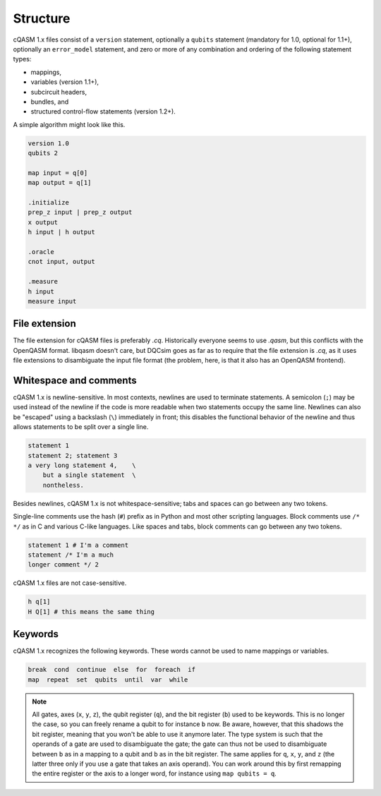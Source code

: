Structure
=========

cQASM 1.x files consist of a ``version`` statement, optionally a ``qubits``
statement (mandatory for 1.0, optional for 1.1+), optionally an
``error_model`` statement, and zero or more of any combination and ordering
of the following statement types:

- mappings,
- variables (version 1.1+),
- subcircuit headers,
- bundles, and
- structured control-flow statements (version 1.2+).

A simple algorithm might look like this.

.. code-block:: text

    version 1.0
    qubits 2

    map input = q[0]
    map output = q[1]

    .initialize
    prep_z input | prep_z output
    x output
    h input | h output

    .oracle
    cnot input, output

    .measure
    h input
    measure input

File extension
--------------

The file extension for cQASM files is preferably `.cq`. Historically everyone
seems to use `.qasm`, but this conflicts with the OpenQASM format. libqasm
doesn't care, but DQCsim goes as far as to require that the file extension is
`.cq`, as it uses file extensions to disambiguate the input file format (the
problem, here, is that it also has an OpenQASM frontend).

Whitespace and comments
-----------------------

cQASM 1.x is newline-sensitive. In most contexts, newlines are used to terminate
statements. A semicolon (``;``) may be used instead of the newline if the code
is more readable when two statements occupy the same line. Newlines can also be
"escaped" using a backslash (``\``) immediately in front; this disables the
functional behavior of the newline and thus allows statements to be split over
a single line.

.. code-block:: text

    statement 1
    statement 2; statement 3
    a very long statement 4,    \
        but a single statement  \
        nontheless.

Besides newlines, cQASM 1.x is not whitespace-sensitive; tabs and spaces can go
between any two tokens.

Single-line comments use the hash (``#``) prefix as in Python and most other
scripting languages. Block comments use ``/* */`` as in C and various C-like
languages. Like spaces and tabs, block comments can go between any two tokens.

.. code-block:: text

    statement 1 # I'm a comment
    statement /* I'm a much
    longer comment */ 2

cQASM 1.x files are not case-sensitive.

.. code-block:: text

    h q[1]
    H Q[1] # this means the same thing

Keywords
--------

cQASM 1.x recognizes the following keywords. These words cannot be used to name
mappings or variables.

.. code-block:: text

    break  cond  continue  else  for  foreach  if
    map  repeat  set  qubits  until  var  while

.. note::

    All gates, axes (``x``, ``y``, ``z``), the qubit register (``q``), and the
    bit register (``b``) used to be keywords. This is no longer the case, so
    you can freely rename a qubit to for instance ``b`` now. Be aware, however,
    that this shadows the bit register, meaning that you won't be able to use
    it anymore later. The type system is such that the operands of a gate are
    used to disambiguate the gate; the gate can thus not be used to disambiguate
    between ``b`` as in a mapping to a qubit and ``b`` as in the bit register.
    The same applies for ``q``, ``x``, ``y``, and ``z`` (the latter three only
    if you use a gate that takes an axis operand). You can work around this by
    first remapping the entire register or the axis to a longer word, for
    instance using ``map qubits = q``.
